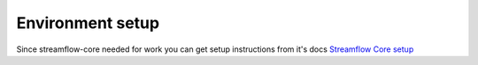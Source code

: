 Environment setup
=================

Since streamflow-core needed for work you can get setup instructions from it's docs `Streamflow Core setup <https://streamflow-core.readthedocs.io/en/latest/quick_start/environment_setup.html>`_